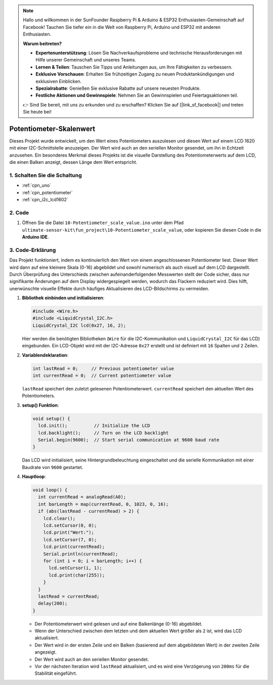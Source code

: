 .. note::

    Hallo und willkommen in der SunFounder Raspberry Pi & Arduino & ESP32 Enthusiasten-Gemeinschaft auf Facebook! Tauchen Sie tiefer ein in die Welt von Raspberry Pi, Arduino und ESP32 mit anderen Enthusiasten.

    **Warum beitreten?**

    - **Expertenunterstützung**: Lösen Sie Nachverkaufsprobleme und technische Herausforderungen mit Hilfe unserer Gemeinschaft und unseres Teams.
    - **Lernen & Teilen**: Tauschen Sie Tipps und Anleitungen aus, um Ihre Fähigkeiten zu verbessern.
    - **Exklusive Vorschauen**: Erhalten Sie frühzeitigen Zugang zu neuen Produktankündigungen und exklusiven Einblicken.
    - **Spezialrabatte**: Genießen Sie exklusive Rabatte auf unsere neuesten Produkte.
    - **Festliche Aktionen und Gewinnspiele**: Nehmen Sie an Gewinnspielen und Feiertagsaktionen teil.

    👉 Sind Sie bereit, mit uns zu erkunden und zu erschaffen? Klicken Sie auf [|link_sf_facebook|] und treten Sie heute bei!

.. _fun_potentiometer_scale_value:

Potentiometer-Skalenwert
==========================

.. raw:: html

   <video loop autoplay muted style = "max-width:100%">
      <source src="../_static/video/fun/10-fun-Potentiometer_scale_value.mp4"  type="video/mp4">
      Ihr Browser unterstützt das Video-Tag nicht.
   </video>

Dieses Projekt wurde entwickelt, um den Wert eines Potentiometers auszulesen und diesen Wert auf einem LCD 1620 mit einer I2C-Schnittstelle anzuzeigen. Der Wert wird auch an den seriellen Monitor gesendet, um ihn in Echtzeit anzusehen. Ein besonderes Merkmal dieses Projekts ist die visuelle Darstellung des Potentiometerwerts auf dem LCD, die einen Balken anzeigt, dessen Länge dem Wert entspricht.

1. Schalten Sie die Schaltung
-----------------------------

.. image:: img/10-fun-Potentiometer_scale_value_circuit.png
    :width: 100%

* :ref:`cpn_uno`
* :ref:`cpn_potentiometer`
* :ref:`cpn_i2c_lcd1602`


2. Code
-----------------------------

#. Öffnen Sie die Datei ``10-Potentiometer_scale_value.ino`` unter dem Pfad ``ultimate-sensor-kit\fun_project\10-Potentiometer_scale_value``, oder kopieren Sie diesen Code in die **Arduino IDE**.

   .. raw:: html
       
       <iframe src=https://create.arduino.cc/editor/sunfounder01/8adabab1-9d8b-4b84-9007-18f86eda247a/preview?embed style="height:510px;width:100%;margin:10px 0" frameborder=0></iframe>


3. Code-Erklärung
-----------------------------

Das Projekt funktioniert, indem es kontinuierlich den Wert von einem angeschlossenen Potentiometer liest. Dieser Wert wird dann auf eine kleinere Skala (0-16) abgebildet und sowohl numerisch als auch visuell auf dem LCD dargestellt. Durch Überprüfung des Unterschieds zwischen aufeinanderfolgenden Messwerten stellt der Code sicher, dass nur signifikante Änderungen auf dem Display widergespiegelt werden, wodurch das Flackern reduziert wird. Dies hilft, unerwünschte visuelle Effekte durch häufiges Aktualisieren des LCD-Bildschirms zu vermeiden.

1. **Bibliothek einbinden und initialisieren**:

   .. code-block:: arduino
   
      #include <Wire.h>
      #include <LiquidCrystal_I2C.h>
      LiquidCrystal_I2C lcd(0x27, 16, 2);

   Hier werden die benötigten Bibliotheken (``Wire`` für die I2C-Kommunikation und ``LiquidCrystal_I2C`` für das LCD) eingebunden. Ein LCD-Objekt wird mit der I2C-Adresse ``0x27`` erstellt und ist definiert mit ``16`` Spalten und ``2`` Zeilen.

2. **Variablendeklaration**:

   .. code-block:: arduino
   
      int lastRead = 0;     // Previous potentiometer value
      int currentRead = 0;  // Current potentiometer value

   ``lastRead`` speichert den zuletzt gelesenen Potentiometerwert. ``currentRead`` speichert den aktuellen Wert des Potentiometers.

3. **setup() Funktion**:

   .. code-block:: arduino
   
      void setup() {
        lcd.init();          // Initialize the LCD
        lcd.backlight();     // Turn on the LCD backlight
        Serial.begin(9600);  // Start serial communication at 9600 baud rate
      }

   Das LCD wird initialisiert, seine Hintergrundbeleuchtung eingeschaltet und die serielle Kommunikation mit einer Baudrate von ``9600`` gestartet.

4. **Hauptloop**:

   .. code-block:: arduino
   
      void loop() {
        int currentRead = analogRead(A0);
        int barLength = map(currentRead, 0, 1023, 0, 16);
        if (abs(lastRead - currentRead) > 2) {
          lcd.clear();
          lcd.setCursor(0, 0);
          lcd.print("Wert:");
          lcd.setCursor(7, 0);
          lcd.print(currentRead);
          Serial.println(currentRead);
          for (int i = 0; i < barLength; i++) {
            lcd.setCursor(i, 1);
            lcd.print(char(255));
          }
        }
        lastRead = currentRead;
        delay(200);
      }

   * Der Potentiometerwert wird gelesen und auf eine Balkenlänge (0-16) abgebildet.
   * Wenn der Unterschied zwischen dem letzten und dem aktuellen Wert größer als ``2`` ist, wird das LCD aktualisiert.
   * Der Wert wird in der ersten Zeile und ein Balken (basierend auf dem abgebildeten Wert) in der zweiten Zeile angezeigt.
   * Der Wert wird auch an den seriellen Monitor gesendet.
   * Vor der nächsten Iteration wird ``lastRead`` aktualisiert, und es wird eine Verzögerung von ``200ms`` für die Stabilität eingeführt.

